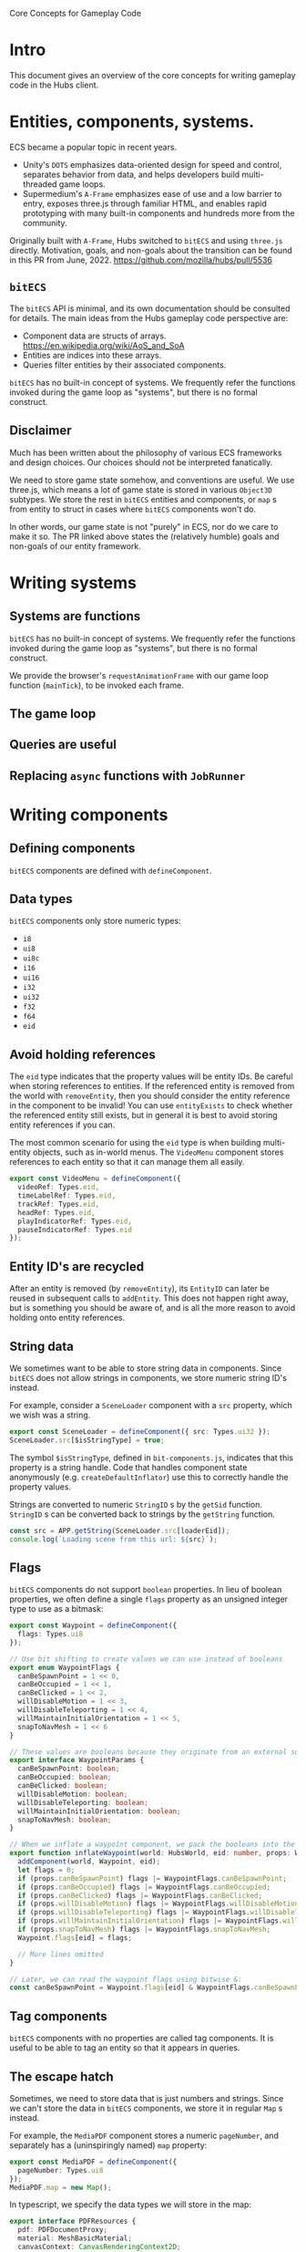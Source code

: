 #+TITLE Core Concepts for Gameplay Code

Core Concepts for Gameplay Code

* Intro
This document gives an overview of the core concepts for writing gameplay code in the Hubs client.

* Entities, components, systems.
ECS became a popular topic in recent years.
- Unity's ~DOTS~ emphasizes data-oriented design for speed and control, separates behavior from data, and helps developers build multi-threaded game loops.
- Supermedium's ~A-Frame~ emphasizes ease of use and a low barrier to entry, exposes three.js through familiar HTML, and enables rapid prototyping with many built-in components and hundreds more from the community.

Originally built with ~A-Frame~, Hubs switched to ~bitECS~ and using ~three.js~ directly. Motivation, goals, and non-goals about the transition can be found in this PR from June, 2022. https://github.com/mozilla/hubs/pull/5536

** ~bitECS~
The ~bitECS~ API is minimal, and its own documentation should be consulted for details. The main ideas from the Hubs gameplay code perspective are:

- Component data are structs of arrays. https://en.wikipedia.org/wiki/AoS_and_SoA
- Entities are indices into these arrays.
- Queries filter entities by their associated components.

~bitECS~ has no built-in concept of systems. We frequently refer the functions invoked during the game loop as "systems", but there is no formal construct.

** Disclaimer
Much has been written about the philosophy of various ECS frameworks and design choices. Our choices should not be interpreted fanatically.

We need to store game state somehow, and conventions are useful. We use three.js, which means a lot of game state is stored in various ~Object3D~ subtypes. We store the rest in ~bitECS~ entities and components, or ~map~ s from entity to struct in cases where ~bitECS~ components won't do.

In other words, our game state is not "purely" in ECS, nor do we care to make it so. The PR linked above states the (relatively humble) goals and non-goals of our entity framework.

* Writing systems

** Systems are functions

~bitECS~ has no built-in concept of systems. We frequently refer the functions invoked during the game loop as "systems", but there is no formal construct.

We provide the browser's ~requestAnimationFrame~ with our game loop function (~mainTick~), to be invoked each frame.

** The game loop
** Queries are useful
** Replacing ~async~ functions with ~JobRunner~

* Writing components

** Defining components

~bitECS~ components are defined with ~defineComponent~.

** Data types

~bitECS~ components only store numeric types:
- ~i8~
- ~ui8~
- ~ui8c~
- ~i16~
- ~ui16~
- ~i32~
- ~ui32~
- ~f32~
- ~f64~
- ~eid~

** Avoid holding references

The ~eid~ type indicates that the property values will be entity IDs. Be careful when storing references to entities. If the referenced entity is removed from the world with ~removeEntity~, then you should consider the entity reference in the component to be invalid! You can use ~entityExists~ to check whether the referenced entity still exists, but in general it is best to avoid storing entity references if you can.

The most common scenario for using the ~eid~ type is when building multi-entity objects, such as in-world menus. The ~VideoMenu~ component stores references to each entity so that it can manage them all easily.

#+begin_src typescript
export const VideoMenu = defineComponent({
  videoRef: Types.eid,
  timeLabelRef: Types.eid,
  trackRef: Types.eid,
  headRef: Types.eid,
  playIndicatorRef: Types.eid,
  pauseIndicatorRef: Types.eid
});
#+end_src

** Entity ID's are recycled

After an entity is removed (by ~removeEntity~), its ~EntityID~ can later be reused in subsequent calls to ~addEntity~. This does not happen right away, but is something you should be aware of, and is all the more reason to avoid holding onto entity references.

** String data
We sometimes want to be able to store string data in components. Since ~bitECS~ does not allow strings in components, we store numeric string ID's instead.

For example, consider a ~SceneLoader~ component with a ~src~ property, which we wish was a string.

#+begin_src typescript
export const SceneLoader = defineComponent({ src: Types.ui32 });
SceneLoader.src[$isStringType] = true;
#+end_src

The symbol ~$isStringType~, defined in ~bit-components.js~, indicates that this property is a string handle. Code that handles component state anonymously (e.g. ~createDefaultInflator~) use this to correctly handle the property values.

Strings are converted to numeric ~StringID~ s by the ~getSid~ function. ~StringID~ s can be converted back to strings by the ~getString~ function.

#+begin_src typescript
const src = APP.getString(SceneLoader.src[loaderEid]);
console.log(`Loading scene from this url: ${src}`);
#+end_src

** Flags

~bitECS~ components do not support ~boolean~ properties. In lieu of boolean properties, we often define a single ~flags~ property as an unsigned integer type to use as a bitmask:

#+begin_src typescript
export const Waypoint = defineComponent({
  flags: Types.ui8
});

// Use bit shifting to create values we can use instead of booleans
export enum WaypointFlags {
  canBeSpawnPoint = 1 << 0,
  canBeOccupied = 1 << 1,
  canBeClicked = 1 << 2,
  willDisableMotion = 1 << 3,
  willDisableTeleporting = 1 << 4,
  willMaintainInitialOrientation = 1 << 5,
  snapToNavMesh = 1 << 6
}

// These values are booleans because they originate from an external source, like json in a gltf file.
export interface WaypointParams {
  canBeSpawnPoint: boolean;
  canBeOccupied: boolean;
  canBeClicked: boolean;
  willDisableMotion: boolean;
  willDisableTeleporting: boolean;
  willMaintainInitialOrientation: boolean;
  snapToNavMesh: boolean;
}

// When we inflate a waypoint component, we pack the booleans into the flags property
export function inflateWaypoint(world: HubsWorld, eid: number, props: WaypointParams) {
  addComponent(world, Waypoint, eid);
  let flags = 0;
  if (props.canBeSpawnPoint) flags |= WaypointFlags.canBeSpawnPoint;
  if (props.canBeOccupied) flags |= WaypointFlags.canBeOccupied;
  if (props.canBeClicked) flags |= WaypointFlags.canBeClicked;
  if (props.willDisableMotion) flags |= WaypointFlags.willDisableMotion;
  if (props.willDisableTeleporting) flags |= WaypointFlags.willDisableTeleporting;
  if (props.willMaintainInitialOrientation) flags |= WaypointFlags.willMaintainInitialOrientation;
  if (props.snapToNavMesh) flags |= WaypointFlags.snapToNavMesh;
  Waypoint.flags[eid] = flags;

  // More lines omitted
}

// Later, we can read the waypoint flags using bitwise &:
const canBeSpawnPoint = Waypoint.flags[eid] & WaypointFlags.canBeSpawnPoint;
#+end_src

** Tag components

~bitECS~ components with no properties are called tag components. It is useful to be able to tag an entity so that it appears in queries.

** The escape hatch

Sometimes, we need to store data that is just numbers and strings. Since we can't store the data in ~bitECS~ components, we store it in regular ~Map~ s instead.

For example, the ~MediaPDF~ component stores a numeric ~pageNumber~, and separately has a (uninspiringly named) ~map~ property:

#+begin_src typescript
export const MediaPDF = defineComponent({
  pageNumber: Types.ui8
});
MediaPDF.map = new Map();
#+end_src

In typescript, we specify the data types we will store in the map:
#+begin_src typescript
export interface PDFResources {
  pdf: PDFDocumentProxy;
  material: MeshBasicMaterial;
  canvasContext: CanvasRenderingContext2D;
}
export const PDFResourcesMap = (MediaPDF as any).map as Map<EntityID, PDFResources>;
#+end_src

It is our responsibility to clean up anything we put into the map:
#+begin_src typescript
pdfExitQuery(world).forEach(function (eid) {
  const resources = PDFResourcesMap.get(eid)!;
  resources.pdf.cleanup();
  disposeMaterial(resources.material);
  PDFResourcesMap.delete(eid);
});
#+end_src


** Associating entities with ~Object3D~ s
We often associate an entity with an ~Object3D~. We do this by adding an ~Object3DTag~ component to the entity, storing the association in ~world.eid2obj~, and setting ~obj.eid~ to the ~EntityID~.

An entity can only be associated with a single ~Object3D~.

You may find it strange that we have a different pattern for ~world.eid2obj~, and that we do not simply use the same pattern as the one shown above for ~MediaPDF~. Well, I do too. We wrote ~world.eid2obj~ long before we wrote ~MediaPDF~, so this may be an accident. Perhaps we'll change ~world.eid2obj~ to ~Object3DTag.map~, since the ~eid2obj~ map is meant to be kept in sync with the ~Object3DTag~ component.

** Avoid duplicating state

~Object3D~ and its subtypes have many properties that change at runtime. Rather than storing a duplicate copy of these properties in ~bitECS~ components, we use tag components on the entity so that they show up in the necessary queries, and then operate on the associated ~Object3D~ directly.

For example, ~TroikaText~ extends ~Mesh~, which extends ~Object3D~. ~TroikaText~ s have a ~text~ string property and a function ~sync~ that will flush the ~text~ to the underlying shader program.

In Hubs, we define the ~Text~ component as a tag (i.e. with no properties):
#+begin_src typescript
export const Text = defineComponent();
#+end_src

We do not duplicate the ~text~ string in a ~bitECS~ component. We simply operate on the underlying ~Object3D~ (a ~TroikaText~):

#+begin_src typescript
const timeLabel = world.eid2obj.get(VideoMenu.timeLabelRef[eid])! as TroikaText;
timeLabel.text = `${timeFmt(video.currentTime)} / ${timeFmt(video.duration)}`;
timeLabel.sync();
#+end_src

* Adding entities
** Entity basics

Entities are added to the world with ~addEntity~ and removed from the world with ~removeEntity~. In ~bitECS~, component state is stored in large, pre-allocated ~TypedArrays~. In other words, entities are not objects with components inside them. Entities are simply numbers (~EntityID~ s), and the ~World~ keeps track of things like whether an entity has a given component (~hasComponent(world, MyComponent, eid)~).

You will rarely need to call ~addEntity~ yourself. Instead, you will write entity definitions (~EntityDef~ s) using ~jsx~ or create model files (~gltf~) with that add entities and components when the models are loaded.

Note: We support both ~glTF~ formats, where binary data buffers contain base64-encoded strings (as in ~.gltf~) or raw byte arrays (as in ~.glb~). We refer to ~gltf~ and ~glb~ files interchangably.

** Creating ~EntityDef~ s

~EntityDef~ s are ~jsx~ expressions that can be passed to ~renderAsEntity~ to add entities and components to the world. ~EntityDef~ s are commonly returned from ~template~ functions, which take some ~InitialData~ and return an ~EntityDef~ with the that ~InitialData~ applied.

For example, the commonly used ~MediaPrefab~ function is a ~template~ that takes ~MediaLoaderParams~ as its ~InitialData~, and returns an ~EntityDef~ for an interactable object.

#+begin_src typescript
export function MediaPrefab(params: MediaLoaderParams): EntityDef {
  return (
    <entity
      name="Interactable Media"
      networked
      networkedTransform
      mediaLoader={params}
      deletable
      grabbable={{ cursor: true, hand: true }}
      destroyAtExtremeDistance
      floatyObject={{
        flags: FLOATY_OBJECT_FLAGS.MODIFY_GRAVITY_ON_RELEASE,
        releaseGravity: 0
      }}
      networkedFloatyObject={{
        flags: FLOATY_OBJECT_FLAGS.MODIFY_GRAVITY_ON_RELEASE
      }}
      rigidbody={{ collisionGroup: COLLISION_LAYERS.INTERACTABLES, collisionMask: COLLISION_LAYERS.HANDS }}
      physicsShape={{ halfExtents: [0.22, 0.14, 0.1] }} /* TODO Physics shapes*/
      scale={[1, 1, 1]}
    />
  );
}
#+end_src

Although ~EntityDef~ s are written with ~jsx~ syntax, this is not ~React~. The ~jsx~ syntax allows us to describe our desired scene graph, entities, and components. The definition is static, and there should be no expectation of "re-rendering" (as in ~React~ or ~three-fiber~). Semantically, an ~EntityDef~ is equivalent to a model file with component data. ~EntityDef~ s are meant to be easy to edit by hand and to version control.

For ~network instantiated~ entities, ~template~ functions are grouped together with ~permission~ information to form a named ~Prefab~. More information about ~network instantiated~ entities can be found in the networking documentation.

** Creating model files

Equivalently, hubs components can be added to nodes in a GLTF file with the ~MOZ_hubs_components~ extension.

The ~hubs-blender-exporter~ is a Blender add-on that helps artists do this.

Spoke also includes component data in the gltf files that it exports and uploads.

** Entity creation is synchronous

It is important to realize that ~renderAsEntity~ is a synchronous function. That is, it will immediately return a valid ~EntityID~ with a corresponding ~Object3D~ added to the scene graph.

The presence of some components (like ~MediaLoader~) cause systems to begin asynchronous work. In the case of ~MediaLoader~, this work can include downloading model or image files, loading them with the GLTF loader, and ultimately creating additional entities and components. But the entity at the root of this ~Object3D~ hierarchy will be created synchronously/immediately when ~renderAsEntity~ runs.

** Inflation
*** What does ~renderAsEntity~ do?

In the example above, we show a ~template~ function (~MediaPrefab~) that takes some ~InitialData~ (the ~MediaLoaderParams~) and returns an ~EntityDef~. We then said that the ~EntityDef~ can be passed to ~renderAsEntity~ which will (synchronously) add entities and components to the world. We also said this was equivalent to loading a model file (GLTF).

Question: How does ~renderAsEntity~ (and whatever loads models) accomplish this?
Answer: By running ~inflators~.

*** ~Inflator~ s

An ~inflator~ is a function that transforms a _description_ of some components/entities into real components and real entities.

When ~renderAsEntity~ is given the ~EntityDef~ generated by the ~MediaPrefab~ above, it will run an ~inflator~ for each of the properties found in the ~jsx~ expression.

For example, the ~jsx~ expression contains the following line:
#+begin_src typescript
  grabbable={{ cursor: true, hand: true }}
#+end_src

When ~renderAsEntity~ parses this line, it checks the ~jsxInflators~ map (for the key ~"grabbable"~ ) to find the associated inflator (~inflateGrabbable~), and calls it.

The ~inflateGrabbable~ function transforms the description into the necessary runtime components:

#+begin_src typescript
export type GrabbableParams = { cursor: boolean; hand: boolean };
const defaults: GrabbableParams = { cursor: true, hand: true };
export function inflateGrabbable(world: HubsWorld, eid: number, props: GrabbableParams) {
  props = Object.assign({}, defaults, props);
  if (props.hand) {
    addComponent(world, HandCollisionTarget, eid);
    addComponent(world, OffersHandConstraint, eid);
  }
  if (props.cursor) {
    addComponent(world, CursorRaycastable, eid);
    addComponent(world, RemoteHoverTarget, eid);
    addComponent(world, OffersRemoteConstraint, eid);
  }
  addComponent(world, Holdable, eid);
}
#+end_src

Notice that ~GrabbableParams~ do not map one-to-one with runtime components. That is, there is no ~Grabbable~ component. This is common in situations where we want to expose user-friendly options (for use in Blender, Spoke, or when writing ~EntityDef~ s), while representing the information differently at runtime.

*** Default inflators

For many components, the ~EntityDef~ or ~GLTF~ representation DOES match the runtime component, and writing individual inflators for each would be unnecessary boilerplate.

For example, the ~SceneLoader~ component has a single property, a string ~src~:
#+begin_src typescript
export const SceneLoader = defineComponent({ src: Types.ui32 });
SceneLoader.src[$isStringType] = true;
#+end_src

It can be specified in the following ~EntityDef~ :
#+begin_src typescript
export function ScenePrefab(src: string): EntityDef {
  return <entity name="Scene" sceneRoot sceneLoader={{ src }} />;
}
#+end_src

Writing the inflator for the ~SceneLoader~ component is simple, except for the fact that we have to remember to convert the ~string~ to a ~StringID~, so that the ~bitECS~ component can hold onto it:
#+begin_src typescript
export function inflateSceneLoader(world: HubsWorld, eid: number, props: { src: string }) {
  addComponent(world, SceneLoader, eid);
  SceneLoader.src[eid] = APP.getSid(props.src); // Convert string to string id
}
#+end_src

In our ~jsxInflators~ map, we would associate ~"sceneLoader"~ with ~inflateSceneLoader~ :
#+begin_src typescript
  sceneLoader: inflateSceneLoader,
#+end_src

This situation is so common that we have a helper function, ~createDefaultInflator~, that we can use instead of writing ~inflateSceneLoader~ manually. We simply pass the component we want to inflate to ~createDefaultInflator~ and we're done:

#+begin_src typescript
  sceneLoader: createDefaultInflator(SceneLoader),
#+end_src

The default inflator handles the conversion from ~string~ s to ~StringID~, and will log an error if a property name is passed to the ~inflator~ that does not have a corresponding property in the underlying component.

*** Associating ~Object3D~ s (~eid2obj~)

Most of the time, we add a component definition to an ~EntityDef~ or model file just to cause some component data to be associated with an entity. Sometimes, we want to control the ~Object3D~ that will be inserted into the scene graph for this entity.

We do this by calling ~addObject3DComponent~ from within an ~inflator~.

For example, when a ~simpleWater~ component is found within a node of a GLTF file, the ~inflateSimpleWater~ inflator will create a ~SimpleWaterMesh~ with the given params and associate it with the given ~EntityID~ :

#+begin_src typescript
export function inflateSimpleWater(world: HubsWorld, eid: EntityID, params: SimpleWaterParams) {
  params = Object.assign({}, DEFAULTS, params);
  const lowQuality = APP.store.state.preferences.materialQualitySetting !== "high";
  const simpleWater = new SimpleWaterMesh({ lowQuality });
  simpleWater.opacity = params.opacity;
  simpleWater.color.set(params.color);
  simpleWater.tideHeight = params.tideHeight;
  simpleWater.tideScale.fromArray(params.tideScale);
  simpleWater.tideSpeed.fromArray(params.tideSpeed);
  simpleWater.waveHeight = params.waveHeight;
  simpleWater.waveScale.fromArray(params.waveScale);
  simpleWater.waveSpeed.fromArray(params.waveSpeed);
  simpleWater.ripplesScale = params.ripplesScale;
  simpleWater.ripplesSpeed = params.ripplesSpeed;

  addObject3DComponent(world, eid, simpleWater);
  addComponent(world, SimpleWater, eid);
}
#+end_src

Only one inflator per entity can create and assign an ~Object3D~. An ~EntityDef~ that describes an entity that is both a ~SimpleWaterMesh~ and a ~DirectionalLight~ will fail to load:

#+begin_src typescript
renderAsEntity(
  <entity
      name="Buggy Entity"
      simpleWater
      directionalLight
  />
); // throws Error("Tried to add an object3D tag to an entity that already has one");

#+end_src

By default, if no ~inflator~ creates an ~Object3D~ for the entity, then ~renderAsEntity~ will create and assign it a ~Group~.

*** Loading model files

The sections above explain how ~renderAsEntity~ transforms a ~jsx~ ~EntityDef~ into an entity and components, and claims that the process for loading a ~gltf~ file is equivalent.

We are now ready to understand why, and will explain by example.

The ~EntityDef~ returned by the ~MediaPrefab~ template (above) includes a ~mediaLoader~, which will cause ~renderAsEntity~ to invoke the ~inflateMediaLoader~ inflator and assign a ~MediaLoader~ component to the entity.

Assume the ~MediaPrefab~ template is initialized with ~src~ set to the url of a ~gltf~ file. In other words, we are trying to use the ~MediaPrefab~ load a ~gltf~ file that we can grab and interact with.

We pass the ~EntityDef~ to ~renderAsEntity~, an entity is returned synchronously, and execution continues as normal.

When the ~mediaLoading~ system runs, it notices the new ~MediaLoader~ component and starts an asynchronous ~coroutine~ that determines the media type pointed to by the ~src~ property, downloads the ~gltf~ file and loads it as Three.js scene graph via a ~GLTFLoader~. Finally, the loaded scene graph is passed into an ~EntityDef~'s ~model~ parameter:

#+begin_src typescript
export function* loadModel(world: HubsWorld, src: string, contentType: string, useCache: boolean) {
  const { scene, animations } = yield loadGLTFModel(src, contentType, useCache, null);
  scene.animations = animations;
  scene.mixer = new THREE.AnimationMixer(scene);
  return renderAsEntity(world, <entity model={{ model: scene }} />);
}
#+end_src

In other words, the asynchronous work of loading the model is done ~before~ an entity is created for the loaded ~gltf~. Despite being called after some asynchronous work, the entity creation step that happens in ~renderAsEntity~ itself happens synchronously.

The ~model~ inflator (~inflateModel~) is to ~gltf~ files as ~renderAsEntity~ is to ~EntityDef~ s. You will notice that ~inflateModel~ invokes other component inflators and adds many entities to the world to match the ~Object3D~ hierarchy that was provided within the ~ModelParams~.

This is what we mean when we say that loading from ~gltf~ files is "equivalent" to loading from ~EntityDef~ s.

*** Common inflators, ~jsxInflators~, and ~gltfInflators~

We can now explain why there are three collections of ~inflators~:

- ~commonInflators~ are for components can be loaded (identically) whether they are defined in ~EntityDef~ s or ~gltf~ files.
- ~jsxInflators~ are for components that are specified in ~EntityDef~ s.
- ~gltfInflators~ are for components that are specified in ~gltf~ files.

Notice that in the sentences above, we overload the word ~components~. As we have shown, the data in ~EntityDef~ s or ~gltf~ files are not ~bitECS~ components, but need to be transformed (via ~inflator~ s) to their runtime formats (which is usually ~bitECS~ components).

While it might be helpful to define a ~new~ word (like "pre-components") to describe these data, we think this is overly complicated. From the perspective of the Blender add-on for example, its job is to add components (specifically, "~MOZ_hubs_components~") to nodes in the ~.blend~ scene and exported ~gltf~ files.

*** Entity ~Ref~ s and ~__mhc_link_type~ : ~"node"~
*** Associating ~Material~ s (~eid2mat~)

* Custom clients and addons
** Addons aren't ready yet (February 2023)
** preload
** Inserting prefabs
** Inserting inflators
** Inserting system calls
** Handling interactions
** Handling networking
